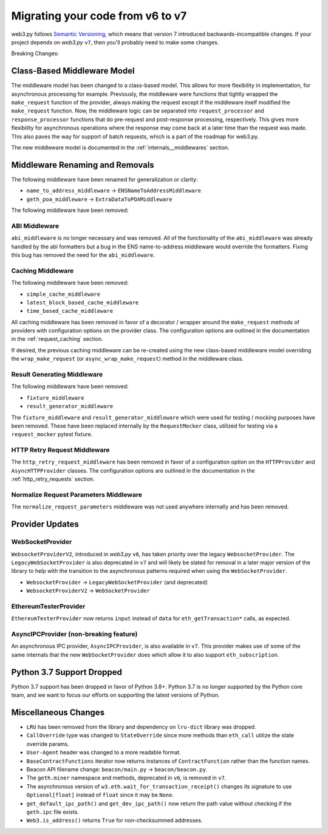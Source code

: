 .. _migrating_v6_to_v7:

Migrating your code from v6 to v7
=================================

web3.py follows `Semantic Versioning <http://semver.org>`_, which means
that version 7 introduced backwards-incompatible changes. If your
project depends on *web3.py* ``v7``, then you'll probably need to make some changes.

Breaking Changes:


Class-Based Middleware Model
~~~~~~~~~~~~~~~~~~~~~~~~~~~~

The middleware model has been changed to a class-based model. This allows for
more flexibility in implementation, for asynchronous processing for example. Previously,
the middleware were functions that tightly wrapped the ``make_request`` function of the
provider, always making the request except if the middleware itself modified the
``make_request`` function. Now, the middleware logic can be separated into
``request_processor`` and ``response_processor`` functions that do pre-request and
post-response processing, respectively. This gives more flexibility for asynchronous
operations where the response may come back at a later time than the request was made.
This also paves the way for support of batch requests, which is a part of the roadmap
for web3.py.

The new middleware model is documented in the :ref:`internals__middlewares` section.


Middleware Renaming and Removals
~~~~~~~~~~~~~~~~~~~~~~~~~~~~~~~~

The following middleware have been renamed for generalization or clarity:

- ``name_to_address_middleware`` -> ``ENSNameToAddressMiddleware``
- ``geth_poa_middleware`` -> ``ExtraDataToPOAMiddleware``

The following middleware have been removed:

ABI Middleware
``````````````

``abi_middleware`` is no longer necessary and was removed. All of the functionality
of the ``abi_middleware`` was already handled by the abi formatters but a bug in the
ENS name-to-address middleware would override the formatters. Fixing this bug has
removed the need for the ``abi_middleware``.

Caching Middleware
``````````````````

The following middleware have been removed:

- ``simple_cache_middleware``
- ``latest_block_based_cache_middleware``
- ``time_based_cache_middleware``

All caching middleware has been removed in favor of a decorator / wrapper around the
``make_request`` methods of providers with configuration options on the provider class.
The configuration options are outlined in the documentation in the
:ref:`request_caching` section.

If desired, the previous caching middleware can be re-created using the new class-based
middleware model overriding the ``wrap_make_request`` (or ``async_wrap_make_request``)
method in the middleware class.

Result Generating Middleware
````````````````````````````
The following middleware have been removed:

- ``fixture_middleware``
- ``result_generator_middleware``

The ``fixture_middleware`` and ``result_generator_middleware`` which were used for
testing / mocking purposes have been removed. These have been replaced internally by the
``RequestMocker`` class, utilized for testing via a ``request_mocker`` pytest fixture.

HTTP Retry Request Middleware
`````````````````````````````

The ``http_retry_request_middleware`` has been removed in favor of a configuration
option on the ``HTTPProvider`` and ``AsyncHTTPProvider`` classes. The configuration
options are outlined in the documentation in the :ref:`http_retry_requests` section.

Normalize Request Parameters Middleware
```````````````````````````````````````

The ``normalize_request_parameters`` middleware was not used anywhere internally and
has been removed.


Provider Updates
~~~~~~~~~~~~~~~~

WebSocketProvider
`````````````````

``WebsocketProviderV2``, introduced in *web3.py* ``v6``, has taken priority over the
legacy ``WebsocketProvider``. The ``LegacyWebSocketProvider`` is also deprecated in
``v7`` and will likely be slated for removal in a later major version of the library
to help with the transition to the asynchronous patterns required when using the
``WebSocketProvider``.

- ``WebsocketProvider`` -> ``LegacyWebSocketProvider`` (and deprecated)
- ``WebsocketProviderV2`` -> ``WebSocketProvider``


EthereumTesterProvider
``````````````````````

``EthereumTesterProvider`` now returns ``input`` instead of ``data`` for ``eth_getTransaction*``
calls, as expected.

AsyncIPCProvider (non-breaking feature)
```````````````````````````````````````

An asynchronous IPC provider, ``AsyncIPCProvider``, is also available in ``v7``. This
provider makes use of some of the same internals that the new ``WebSocketProvider`` does
which allow it to also support ``eth_subscription``.


Python 3.7 Support Dropped
~~~~~~~~~~~~~~~~~~~~~~~~~~

Python 3.7 support has been dropped in favor of Python 3.8+. Python 3.7 is no longer
supported by the Python core team, and we want to focus our efforts on supporting
the latest versions of Python.


Miscellaneous Changes
~~~~~~~~~~~~~~~~~~~~~

- ``LRU`` has been removed from the library and dependency on ``lru-dict`` library was
  dropped.
- ``CallOverride`` type was changed to ``StateOverride`` since more methods than
  ``eth_call`` utilize the state override params.
- ``User-Agent`` header was changed to a more readable format.
- ``BaseContractFunctions`` iterator now returns instances of ``ContractFunction`` rather
  than the function names.
- Beacon API filename change: ``beacon/main.py`` -> ``beacon/beacon.py``.
- The ``geth.miner`` namespace and methods, deprecated in ``v6``, is removed in ``v7``.
- The asynchronous version of ``w3.eth.wait_for_transaction_receipt()`` changes its
  signature to use ``Optional[float]`` instead of ``float`` since it may be ``None``.
- ``get_default_ipc_path()`` and ``get_dev_ipc_path()`` now return the path value
  without checking if the ``geth.ipc`` file exists.
- ``Web3.is_address()`` returns ``True`` for non-checksummed addresses.
